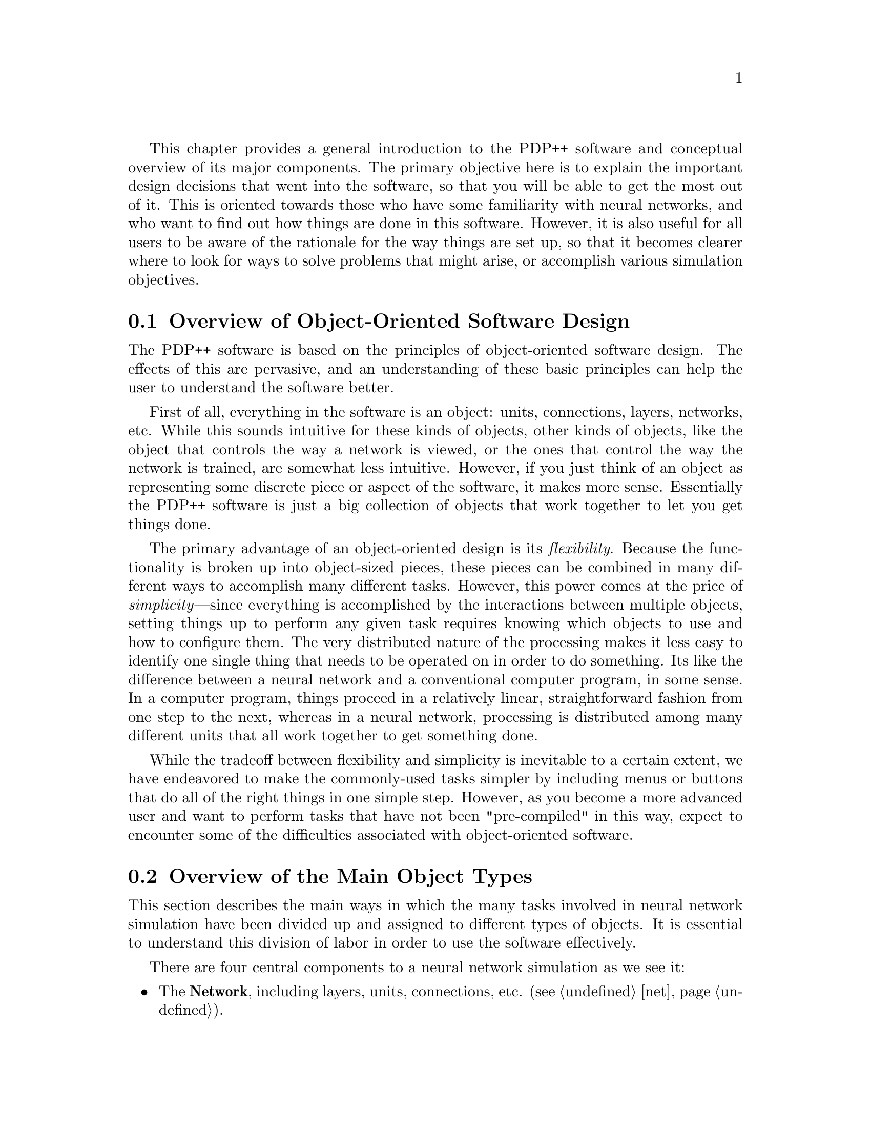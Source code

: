 @c uncomment the following two lines for 'update every node' command
@c @node  over
@c @chapter Conceptual Overview

This chapter provides a general introduction to the PDP++ software and
conceptual overview of its major components.  The primary objective here
is to explain the important design decisions that went into the
software, so that you will be able to get the most out of it.  This is
oriented towards those who have some familiarity with neural networks,
and who want to find out how things are done in this software.  However,
it is also useful for all users to be aware of the rationale for the way
things are set up, so that it becomes clearer where to look for ways to
solve problems that might arise, or accomplish various simulation
objectives. 

@menu
* over-objs::                   Overview of Object-Oriented Software Design
* over-stru::                   Overview of the Main Object Types
* over-spec::                   Separation of State From Specification Variables
* over-scripts::                Scripts: General Extensibility
* over-group::                  Groups: A General Mechanism for Defining Substructure
@end menu

@c ======================================
@c    <node>, <next>, <prev>, <up>
@node  over-objs, over-stru, over, over
@section Overview of Object-Oriented Software Design
@cindex Object Oriented Software
@cindex Objects, Overview

The PDP++ software is based on the principles of object-oriented
software design.  The effects of this are pervasive, and an
understanding of these basic principles can help the user to understand
the software better.

First of all, everything in the software is an object: units,
connections, layers, networks, etc.  While this sounds intuitive for
these kinds of objects, other kinds of objects, like the object that
controls the way a network is viewed, or the ones that control the way
the network is trained, are somewhat less intuitive.  However, if you
just think of an object as representing some discrete piece or aspect of
the software, it makes more sense.  Essentially the PDP++ software is
just a big collection of objects that work together to let you get
things done.

The primary advantage of an object-oriented design is its
@emph{flexibility}.  Because the functionality is broken up into
object-sized pieces, these pieces can be combined in many different ways
to accomplish many different tasks.  However, this power comes at the
price of @emph{simplicity}---since everything is accomplished by the
interactions between multiple objects, setting things up to perform any
given task requires knowing which objects to use and how to configure
them.  The very distributed nature of the processing makes it less easy
to identify one single thing that needs to be operated on in order to do
something.  Its like the difference between a neural network and a
conventional computer program, in some sense.  In a computer program,
things proceed in a relatively linear, straightforward fashion from one
step to the next, whereas in a neural network, processing is distributed
among many different units that all work together to get something done.

While the tradeoff between flexibility and simplicity is inevitable to a
certain extent, we have endeavored to make the commonly-used tasks
simpler by including menus or buttons that do all of the right things in
one simple step.  However, as you become a more advanced user and want
to perform tasks that have not been "pre-compiled" in this way, expect
to encounter some of the difficulties associated with object-oriented
software.

@c ======================================
@c    <node>, <next>, <prev>, <up>
@node  over-stru, over-spec, over-objs, over
@section Overview of the Main Object Types
@cindex Objects, Main Types
@cindex Project
@cindex Network
@cindex Environment
@cindex Logging

This section describes the main ways in which the many tasks involved in
neural network simulation have been divided up and assigned to different
types of objects.  It is essential to understand this division of labor
in order to use the software effectively.

There are four central components to a neural network simulation as we
see it:
@itemize @bullet
@item The @b{Network}, including layers, units, connections, etc.
(@pxref{net}).
@item The @b{Environment} on which the network is to be trained and
tested (@pxref{env}).
@item The @b{Processing} or @b{Scheduling} of training and testing a
network, which determines how long to train the network, with what
environment, etc. (@pxref{proc}).
@item The @b{Logging} of the results of training and testing.  One
can view these results as a graph, a table of numbers, or a grid of
color chips that represent values in a graphical similar to that used in
the viewing of networks (@pxref{log}).
@end itemize

Since all of these components work together in a given simulation, we
have grouped them all under a @b{Project} object (@pxref{proj}), which
also has some additional objects (defaults and scripts) that make life
easier.  Thus, when you start a simulation, the first thing you do is
create a new project, and then start creating networks, environments,
etc. within this project.

@b{New for 2.0:} There is now a graphical interface for the
project-level organization of objects, which can really help make
complex projects more managable, especially for dealing with the
processing aspects of things.  Just enlarge your project window on
existing projects to see the new view.

@b{New for 3.0:} The complexity of dealing with distributed objects is
partially simplified through the introduction of a @b{Wizard} object
that automates the contstruction of typically-used network simulation
objects.  See @ref{how-wizard} for details.  Also new are principal
components analysis (PCA) and multidimensional scaling (MDS)
techniques for analyzing network representations
(@pxref{env-analyze}), and much imporoved graph log features for
displaying overlapping traces of data, including a spike raster plot.
In addition, distributed memory parallel processing support, both for
connection-level and event-level parallelism, was added.

@cindex Processing/Scheduling (Training, Testing, etc)
@cindex Scheduling/Processing (Training, Testing, etc)
@cindex SchedProcess

Of the different simulation components, Processing (aka Scheduling) is
probably the least intuitive.  Indeed, we might have decided instead
that networks knew how to train themselves, or that environments would
know how to train networks.  The main reasons we chose to make
Processing a separate major category of function in the software are: 1)
The ways in which one trains and tests a network are common to different
types of networks and learning algorithms. 2) Many different kinds of
training and testing processing can be performed on the same network and
environment.  3) Processing depends in part on the nature of the network
and the nature of the environment, so that putting this task in either
of these separately would lead to strange dependencies of networks on
environments or vice versa.

Thus, one can think of the processing function as being similar to that
of a movie director, who coordinates the actors and the camera
operators, set designers, etc. to produce a finished product.
Similarly, the processing coordinates the network with the environment
and other elements to direct the overall process of training and
testing.  For more information on how processing is implemented in the
software see @ref{proc-sched}.

@c --------------------------
@menu
* over-stru-net::               The Objects in Networks
* over-stru-env::               The Objects in Environments
* over-stru-proc::              The Objects Involved in Scheduling
@end menu

@c ======================================
@c    <node>, <next>, <prev>, <up>
@node  over-stru-net, over-stru-env, over-stru, over-stru
@subsection The Objects in Networks
@cindex Projection
@cindex Network (Objects)

For the most part, the objects that make up a network are fairly
intuitive, consisting of Layers (@pxref{net-layer}), Units
(@pxref{net-unit}), and Connections (@pxref{net-con}).  However,
there is an additional type of object which describes the pattern of
connectivity between all of the units in one layer to those in another
layer, which is called a Projection (@pxref{net-prjn}).  The
Projection is very useful because it allows one to specify connectivity
at a broad level, instead of individually connecting each unit with
other units.  It also seems to be a conceptually real entity---one often
thinks about the connectivity in terms like, "the hidden layer is fully
connected to the input layer."

The use of Projection objects is illustrative of a general principle
regarding network structure, which is that the larger-scale objects
(Layers and Projections) contain @emph{parameters} for how to construct
the smaller-scale objects (Units and Connections).  This allows one to
create Layers and Projections, fill in some parameters regarding the
type of connectivity and number and type of units, and execute
general-purpose @code{Build} and @code{Connect} (@pxref{net-net})
functions which translate the parameters into an actual network with
interconnected units.

While it is possible to manually build a network unit-by-unit and
connection-by-connection, it is usually much easier to use the
parameters-and-build/connect method.  However, some people find the
distinction between specifying and actually building difficult to work
with, in part because only after you execute @code{Build} and
@code{Connect} does your actual network reflect the parameters you have
entered.  We have tried to lessen these difficulties by providing
graphical representations of the parameters, so that you can see what
you are specifying at the time you do it, not only after you have built
the network.

@c ======================================
@c    <node>, <next>, <prev>, <up>
@node  over-stru-env, over-stru-proc, over-stru-net, over-stru
@subsection The Objects in Environments
@cindex Environment
@cindex Events
@cindex Patterns

We decided to call the training and testing data that is presented to a
network an @code{Environment} (@pxref{env}) to capture the idea that a
network is like an organism that exists and interacts within a
particular environment.  Thus, the environment object describes a little
world for the network to roam around in.  It does not, however, specify
the path that the network takes in its travels (i.e., the order in which
the events are presented to the network)---this is determined by the
scheduling objects, which can be thought of as "tour guides" in this
context.  To switch metaphors, an environment should be thought of as a
library, which contains lots of data, but does not tell you which books
to check out when.

The @code{Environment} is composed of @code{Event}s (@pxref{env-event}),
which represent a collection of stimuli or @code{Pattern}s that go
together.  Thus, in the context of a typical backpropagation network, an
@code{Event} consists of an input pattern and a target pattern for a
single training example.  @code{Pattern}s contain an array of values
which get mapped onto the units in a particular layer of the network.

In order to represent @emph{sequences} of events that should be
presented sequentially in time, events can be grouped together
(@pxref{env-seq}, @pxref{over-group}).  Note, however, that the
scheduling objects need to be made aware of the fact that the events in
a group represent a sequence of events in order for these to actually be
presented to the network in the right order (@pxref{proc-special-seq}).

Environments can also be defined which dynamically create events
on-line, possibly in response to outputs from the network.  This must be
done under the supervision of an appropriate Schedule process, which can
coordinate network outputs with the parameters that determine how the
environment creates events.

@b{New for 2.0:} The Environment interface has been completely
rewritten, and now enables interactive configuration of event
structures, just like in the Network interface.

@c ======================================
@c    <node>, <next>, <prev>, <up>
@node  over-stru-proc,  , over-stru-env, over-stru
@subsection The Objects Involved in Processing/Scheduling
@cindex Scheduling
@cindex Schedule Processes
@cindex Statistics
@cindex Process Hierarchy

In order to make the scheduling aspect of the software reasonably
flexible, it has itself been decomposed into a set of different object
types.  Each of these object types plays a specific role within the
overall task of scheduling the training and testing of a network.

The backbone of the scheduling function is made up of a structure
hierarchy of objects of the type @code{SchedProcess}
(@pxref{proc-sched}), which reflects the hierarchy of the different time
grains of processing in a neural network:

@example
@group
Training (loop over epochs)
    Epoch (loop over trials)
        Trial (present a single pattern)
        .
        .
    .
    .
@end group
@end example

Thus, there is one object for every grain of processing, and each
process essentially just loops over the next-finer grain of processing
in the hierarchy.  Because each grain of processing is controlled by a
separate process, it is possible to alter both the parameters and type
of processing that takes place at each grain @emph{independently}.  This
is why this design results in great flexibility.

Since this time grain structure forms the backbone of scheduling, all
other aspects of scheduling, and anything that depends on time grain
information in any way, are oriented around it.  For example, setting
the training criteria becomes embedded in the Training level of
processing.  The updating of displays is associated with a particular
time grain of processing (e.g., telling the system that you want to see
the activations updated in your view of a network after every trial
means associating the view with the Trial grain of processing).
Similarly, the generation of information to be logged, and the update of
the display of this information, is tied to a particular time grain.

The other principal type of object used for scheduling is the
@emph{statistic} (of type @code{Stat}, @pxref{proc-stat}), which is
responsible for computing (or simply recording) data of any kind that is
either relevant for controlling scheduling (e.g., stopping criteria), or
is to be displayed in a log at a particular time grain.  Thus,
statistics are the source of any data that is to be logged, and provide
a general way of specifying when to stop processing based on the values
of computed variables (i.e., sum-squared error).  Again, because these
statistic objects can be mixed and matched with all sorts of different
schedule processes, this creates a high level of flexibility.

Because they are intimately tied to the time grain of processing, and
can directly affect its course, statistics actually "live" on schedule
processes.  Thus, whenever a statistic is created, it is created in a
particular process that governs a given time grain of processing.
Furthermore, statistics can create copies of themselves that reflect
their @emph{aggregation} over higher levels of processing.  For example,
the sum-squared error statistic (@pxref{proc-stats-se}) is created at
the Trial level of processing, where it can actually compute the
difference between the output and target for a given pattern right after
it has been presented.  However, in order for these individual
pattern-level sse values to be accumulated or aggregated over time,
there is another sse statistic at the Epoch level of processing whose
only job is to add up the Trial level sse values.


@c ======================================
@c    <node>, <next>, <prev>, <up>
@node  over-spec, over-scripts, over-stru, over
@section Separation of State from Specification Variables
@cindex Specifications
@cindex Spec Objects
@cindex State vs. Specification

Another major distinction that is made in the software reflects the
separation of @emph{state} variables (e.g., the current activation of a
unit) from @emph{specification} variables (e.g., the activation function
to be used in computing activation states, and its associated
parameters).  This distinction is made because it is often desirable to
have many objects use the same specifications, while each retain a
distinct set of state variables.  For example, all of the units in one
layer might use a particular learning rate, while units in another layer
have a different one.  By separating these specifications from the state
variables, it is easy to accomplish this.

Thus, associated with many different kinds of objects is a corresponding
@code{Spec} object (e.g., a @code{UnitSpec} for @code{Unit} objects,
etc).  While this separation does sometimes make it a little more
difficult to find the parameters which are controlling a given object's
behavior, it makes the software much more flexible.  Furthermore, we
have put most of the specification objects (specs) in one place, so it
should soon become second nature to look in this place to set or change
parameters.  For more information about specs, see @ref{obj-spec}.

Specs are also used to control the layout of events and patterns in the
environment (throught the use of @code{EventSpec} and @code{PatternSpec}
objects).  Thus, one first configures these specs, and then creates
events according to them.  A new interface makes configuring these specs
much easier than before.

@c ======================================
@c    <node>, <next>, <prev>, <up>
@node  over-scripts, over-group, over-spec, over
@section Scripts: General Extensibility
@cindex Scripts
@cindex Script-based Objects
@cindex Recording Scripts
@cindex Scripts, Recording

It is impossible to anticipate all of the things that a user might want
to do in running and controlling a simulation.  For this reason, we have
built a powerful script language into the PDP++ software.  This script
language, called CSS for C-Super-Script or C^C, is essentially a C/C++
interpreter, and thus does not require the user to learn any new syntax
apart from that which would be required to program additions to the
software itself.  This shared syntax means that code developed initially
in the script language can be compiled into the software later for
faster performance, without requiring significant modifications.

CSS scripts are used in several places throughout the software.  They
have been added to some of the basic objects to enable their function to
be defined and extended at run time.  Examples of these include a
@b{ScriptEnv}, which allows an @b{Environment} to be defined dynamically
and have events that are generated on the fly, potentially in response
to the output of the network itself (@pxref{env-other}).  The
@b{ScriptPrjnSpec} allows arbitrary patterns of connectivity to be
defined (@pxref{net-prjn-misc}).  The @b{ScriptStat} allows arbitrary
statistics to be computed and recorded in the data logs during training
and testing (@pxref{proc-stats-misc}).

In addition to these targeted uses, scripts can be used to perform
miscellaneous tasks or repetitive functions at any level of the
software.  It is possible to attach a set of scripts to a given process,
run them automatically when the process starts up, and even record
actions performed in the user interface as script code that can be
replayed later, edited for other uses, etc.  For more information on
these objects, see @ref{proj-scripts}.

Finally, the script language provides a means for interacting with a
simulation when the graphical interface cannot be used, such as over
dial-up lines when working from home, etc.  Anything that can be done in
the GUI can be done in the script language, although it is not quite as
easy.

@c ======================================
@c    <node>, <next>, <prev>, <up>
@node  over-group,  , over-scripts, over
@section Groups: A General Mechanism for Defining Substructure
@cindex Groups
@cindex Substructure

Another way in which the PDP++ software has built-in flexibility is in
the ability to create substructure at any level.  By substructure, we
mean the grouping of objects together in ways that reflect additional
structure not captured in the basic structural distinctions made in the
software (e.g., as described in the previous sections).  For example, it
is possible to group events together to reflect sequential information.
Also, one can imagine that certain layers should be grouped together to
reflect the fact that they all perform a similar function, and should be
treated as a group. Similarly, units within a layer can be divided into
subgroups that might reflect different parameter settings, etc.

The basic operations of the software are written so as to be insensitive
to this additional substructure (i.e., they can "flatten out" the
groups), which allows the substructure to be used without requiring
special-case code to handle it.

Substructure is defined by creating subgroups of objects.  Thus,
everywhere the user has the opportunity to create an object of a given
type, they also have the opportunity to create a subgroup of such
objects.

For more information, see @ref{obj-group}.
